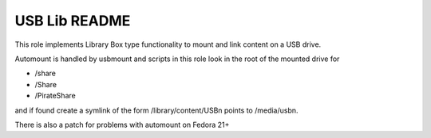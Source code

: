==============
USB Lib README
==============

This role implements Library Box type functionality to mount and link content on a USB drive.

Automount is handled by usbmount and scripts in this role look in the root of the mounted drive for

* /share
* /Share
* /PirateShare

and if found create a symlink of the form /library/content/USBn points to /media/usbn.

There is also a patch for problems with automount on Fedora 21+
